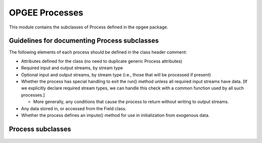 OPGEE Processes
=====================

This module contains the subclasses of Process defined in the opgee package.

Guidelines for documenting Process subclasses
-----------------------------------------------

The following elements of each process should be defined in the class header comment:

* Attributes defined for the class (no need to duplicate generic Process attributes)

* Required input and output streams, by stream type

* Optional input and output streams, by stream type (i.e., those that will be processed if present)

* Whether the process has special handling to exit the run() method unless all required input streams
  have data. [If we explicitly declare required stream types, we can handle this check with a common
  function used by all such processes.]

  * More generally, any conditions that cause the process to return without writing to output streams.

* Any data stored in, or accessed from the Field class.

* Whether the process defines an impute() method for use in initialization from exogenous data.


Process subclasses
---------------------

  .. toctree::
   :glob:

   processes/*
